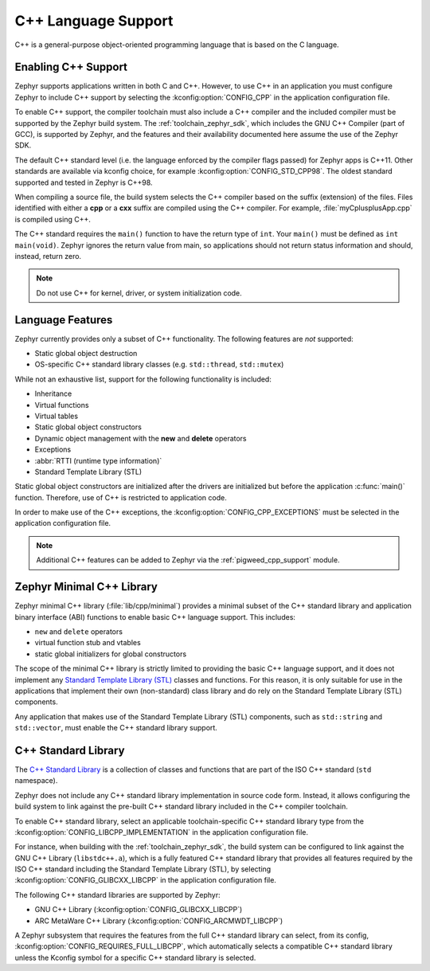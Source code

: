 .. _language_cpp:

C++ Language Support
####################

C++ is a general-purpose object-oriented programming language that is based on
the C language.

Enabling C++ Support
********************

Zephyr supports applications written in both C and C++. However, to use C++ in
an application you must configure Zephyr to include C++ support by selecting
the :kconfig:option:`CONFIG_CPP` in the application configuration file.

To enable C++ support, the compiler toolchain must also include a C++ compiler
and the included compiler must be supported by the Zephyr build system. The
:ref:`toolchain_zephyr_sdk`, which includes the GNU C++ Compiler (part of GCC),
is supported by Zephyr, and the features and their availability documented
here assume the use of the Zephyr SDK.

The default C++ standard level (i.e. the language enforced by the
compiler flags passed) for Zephyr apps is C++11.  Other standards are
available via kconfig choice, for example
:kconfig:option:`CONFIG_STD_CPP98`.  The oldest standard supported and
tested in Zephyr is C++98.

When compiling a source file, the build system selects the C++ compiler based
on the suffix (extension) of the files. Files identified with either a **cpp**
or a **cxx** suffix are compiled using the C++ compiler. For example,
:file:`myCplusplusApp.cpp` is compiled using C++.

The C++ standard requires the ``main()`` function to have the return type of
``int``. Your ``main()`` must be defined as ``int main(void)``. Zephyr ignores
the return value from main, so applications should not return status
information and should, instead, return zero.

.. note::
    Do not use C++ for kernel, driver, or system initialization code.

Language Features
*****************

Zephyr currently provides only a subset of C++ functionality. The following
features are *not* supported:

* Static global object destruction
* OS-specific C++ standard library classes (e.g. ``std::thread``,
  ``std::mutex``)

While not an exhaustive list, support for the following functionality is
included:

* Inheritance
* Virtual functions
* Virtual tables
* Static global object constructors
* Dynamic object management with the **new** and **delete** operators
* Exceptions
* :abbr:`RTTI (runtime type information)`
* Standard Template Library (STL)

Static global object constructors are initialized after the drivers are
initialized but before the application :c:func:`main()` function. Therefore,
use of C++ is restricted to application code.

In order to make use of the C++ exceptions, the
:kconfig:option:`CONFIG_CPP_EXCEPTIONS` must be selected in the application
configuration file.

.. note::
   Additional C++ features can be added to Zephyr via the
   :ref:`pigweed_cpp_support` module.

Zephyr Minimal C++ Library
**************************

Zephyr minimal C++ library (:file:`lib/cpp/minimal`) provides a minimal subset
of the C++ standard library and application binary interface (ABI) functions to
enable basic C++ language support. This includes:

* ``new`` and ``delete`` operators
* virtual function stub and vtables
* static global initializers for global constructors

The scope of the minimal C++ library is strictly limited to providing the basic
C++ language support, and it does not implement any `Standard Template Library
(STL)`_ classes and functions. For this reason, it is only suitable for use in
the applications that implement their own (non-standard) class library and do
rely on the Standard Template Library (STL) components.

Any application that makes use of the Standard Template Library (STL)
components, such as ``std::string`` and ``std::vector``, must enable the C++
standard library support.

C++ Standard Library
********************

The `C++ Standard Library`_ is a collection of classes and functions that are
part of the ISO C++ standard (``std`` namespace).

Zephyr does not include any C++ standard library implementation in source code
form. Instead, it allows configuring the build system to link against the
pre-built C++ standard library included in the C++ compiler toolchain.

To enable C++ standard library, select an applicable toolchain-specific C++
standard library type from the :kconfig:option:`CONFIG_LIBCPP_IMPLEMENTATION`
in the application configuration file.

For instance, when building with the :ref:`toolchain_zephyr_sdk`, the build
system can be configured to link against the GNU C++ Library (``libstdc++.a``),
which is a fully featured C++ standard library that provides all features
required by the ISO C++ standard including the Standard Template Library (STL),
by selecting :kconfig:option:`CONFIG_GLIBCXX_LIBCPP` in the application
configuration file.

The following C++ standard libraries are supported by Zephyr:

* GNU C++ Library (:kconfig:option:`CONFIG_GLIBCXX_LIBCPP`)
* ARC MetaWare C++ Library (:kconfig:option:`CONFIG_ARCMWDT_LIBCPP`)

A Zephyr subsystem that requires the features from the full C++ standard
library can select, from its config,
:kconfig:option:`CONFIG_REQUIRES_FULL_LIBCPP`, which automatically selects a
compatible C++ standard library unless the Kconfig symbol for a specific C++
standard library is selected.

.. _`C++ Standard Library`: https://en.wikipedia.org/wiki/C%2B%2B_Standard_Library
.. _`Standard Template Library (STL)`: https://en.wikipedia.org/wiki/Standard_Template_Library
